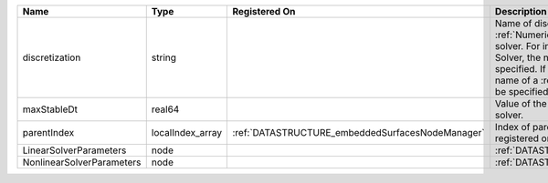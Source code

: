 

========================= ================ ================================================ ======================================================================================================================================================================================================================================================================================================================== 
Name                      Type             Registered On                                    Description                                                                                                                                                                                                                                                                                                              
========================= ================ ================================================ ======================================================================================================================================================================================================================================================================================================================== 
discretization            string                                                            Name of discretization object (defined in the :ref:`NumericalMethodsManager`) to use for this solver. For instance, if this is a Finite Element Solver, the name of a :ref:`FiniteElement` should be specified. If this is a Finite Volume Method, the name of a :ref:`FiniteVolume` discretization should be specified. 
maxStableDt               real64                                                            Value of the Maximum Stable Timestep for this solver.                                                                                                                                                                                                                                                                    
parentIndex               localIndex_array :ref:`DATASTRUCTURE_embeddedSurfacesNodeManager` Index of parent within the mesh object it is registered on.                                                                                                                                                                                                                                                              
LinearSolverParameters    node                                                              :ref:`DATASTRUCTURE_LinearSolverParameters`                                                                                                                                                                                                                                                                              
NonlinearSolverParameters node                                                              :ref:`DATASTRUCTURE_NonlinearSolverParameters`                                                                                                                                                                                                                                                                           
========================= ================ ================================================ ======================================================================================================================================================================================================================================================================================================================== 


